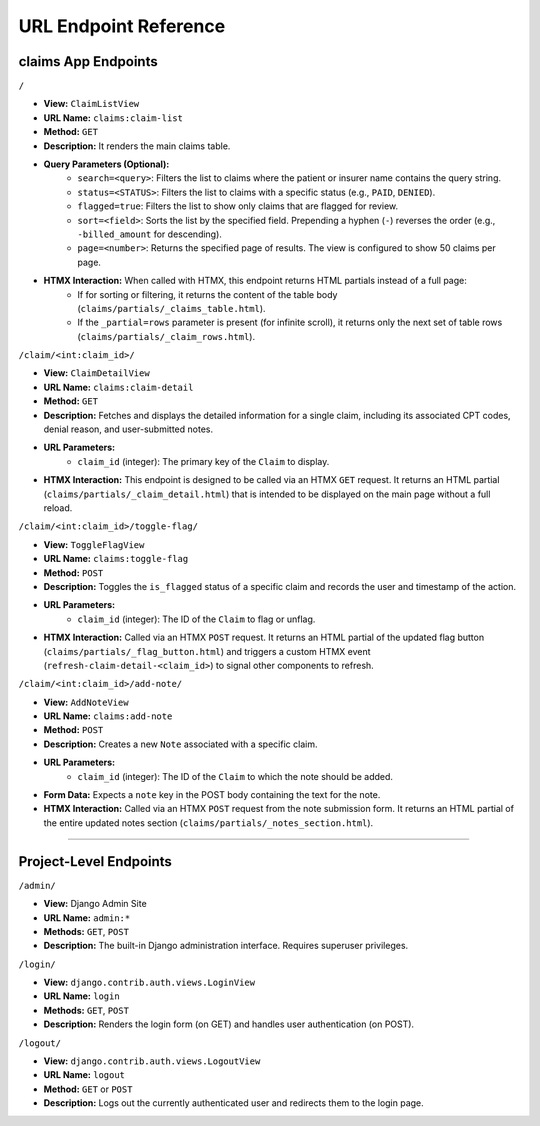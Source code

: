 .. _url_endpoints:

URL Endpoint Reference
===============================

claims App Endpoints
------------------------

``/``


* **View:** ``ClaimListView``
* **URL Name:** ``claims:claim-list``
* **Method:** ``GET``
* **Description:** It renders the main claims table.
* **Query Parameters (Optional):**
    * ``search=<query>``: Filters the list to claims where the patient or insurer name contains the query string.
    * ``status=<STATUS>``: Filters the list to claims with a specific status (e.g., ``PAID``, ``DENIED``).
    * ``flagged=true``: Filters the list to show only claims that are flagged for review.
    * ``sort=<field>``: Sorts the list by the specified field. Prepending a hyphen (``-``) reverses the order (e.g., ``-billed_amount`` for descending).
    * ``page=<number>``: Returns the specified page of results. The view is configured to show 50 claims per page.
* **HTMX Interaction:** When called with HTMX, this endpoint returns HTML partials instead of a full page:
    * If for sorting or filtering, it returns the content of the table body (``claims/partials/_claims_table.html``).
    * If the ``_partial=rows`` parameter is present (for infinite scroll), it returns only the next set of table rows (``claims/partials/_claim_rows.html``).

``/claim/<int:claim_id>/``


* **View:** ``ClaimDetailView``
* **URL Name:** ``claims:claim-detail``
* **Method:** ``GET``
* **Description:** Fetches and displays the detailed information for a single claim, including its associated CPT codes, denial reason, and user-submitted notes.
* **URL Parameters:**
    * ``claim_id`` (integer): The primary key of the ``Claim`` to display.
* **HTMX Interaction:** This endpoint is designed to be called via an HTMX ``GET`` request. It returns an HTML partial (``claims/partials/_claim_detail.html``) that is intended to be displayed on the main page without a full reload.

``/claim/<int:claim_id>/toggle-flag/``


* **View:** ``ToggleFlagView``
* **URL Name:** ``claims:toggle-flag``
* **Method:** ``POST``
* **Description:** Toggles the ``is_flagged`` status of a specific claim and records the user and timestamp of the action.
* **URL Parameters:**
    * ``claim_id`` (integer): The ID of the ``Claim`` to flag or unflag.
* **HTMX Interaction:** Called via an HTMX ``POST`` request. It returns an HTML partial of the updated flag button (``claims/partials/_flag_button.html``) and triggers a custom HTMX event (``refresh-claim-detail-<claim_id>``) to signal other components to refresh.

``/claim/<int:claim_id>/add-note/``


* **View:** ``AddNoteView``
* **URL Name:** ``claims:add-note``
* **Method:** ``POST``
* **Description:** Creates a new ``Note`` associated with a specific claim.
* **URL Parameters:**
    * ``claim_id`` (integer): The ID of the ``Claim`` to which the note should be added.
* **Form Data:** Expects a ``note`` key in the POST body containing the text for the note.
* **HTMX Interaction:** Called via an HTMX ``POST`` request from the note submission form. It returns an HTML partial of the entire updated notes section (``claims/partials/_notes_section.html``).

---------------------------

Project-Level Endpoints
---------------------------

``/admin/``


* **View:** Django Admin Site
* **URL Name:** ``admin:*``
* **Methods:** ``GET``, ``POST``
* **Description:** The built-in Django administration interface. Requires superuser privileges.

``/login/``


* **View:** ``django.contrib.auth.views.LoginView``
* **URL Name:** ``login``
* **Methods:** ``GET``, ``POST``
* **Description:** Renders the login form (on GET) and handles user authentication (on POST).

``/logout/``


* **View:** ``django.contrib.auth.views.LogoutView``
* **URL Name:** ``logout``
* **Method:** ``GET`` or ``POST``
* **Description:** Logs out the currently authenticated user and redirects them to the login page.